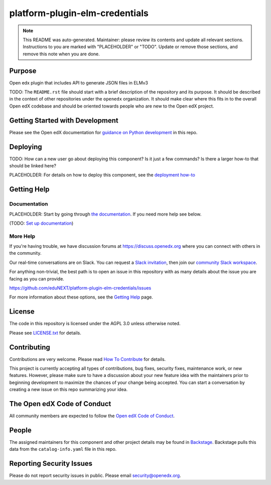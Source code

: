 platform-plugin-elm-credentials
#############################

.. note::

  This README was auto-generated. Maintainer: please review its contents and
  update all relevant sections. Instructions to you are marked with
  "PLACEHOLDER" or "TODO". Update or remove those sections, and remove this
  note when you are done.

|pypi-badge| |ci-badge| |codecov-badge| |doc-badge| |pyversions-badge|
|license-badge| |status-badge|

Purpose
*******

Open edx plugin that includes API to generate JSON files in ELMv3

TODO: The ``README.rst`` file should start with a brief description of the repository and its purpose.
It should be described in the context of other repositories under the ``openedx``
organization. It should make clear where this fits in to the overall Open edX
codebase and should be oriented towards people who are new to the Open edX
project.

Getting Started with Development
********************************

Please see the Open edX documentation for `guidance on Python development <https://docs.openedx.org/en/latest/developers/how-tos/get-ready-for-python-dev.html>`_ in this repo.

Deploying
*********

TODO: How can a new user go about deploying this component? Is it just a few
commands? Is there a larger how-to that should be linked here?

PLACEHOLDER: For details on how to deploy this component, see the `deployment how-to`_

.. _deployment how-to: https://docs.openedx.org/projects/platform-plugin-elm-credentials/how-tos/how-to-deploy-this-component.html

Getting Help
************

Documentation
=============

PLACEHOLDER: Start by going through `the documentation`_.  If you need more help see below.

.. _the documentation: https://docs.openedx.org/projects/platform-plugin-elm-credentials

(TODO: `Set up documentation <https://openedx.atlassian.net/wiki/spaces/DOC/pages/21627535/Publish+Documentation+on+Read+the+Docs>`_)

More Help
=========

If you're having trouble, we have discussion forums at
https://discuss.openedx.org where you can connect with others in the
community.

Our real-time conversations are on Slack. You can request a `Slack
invitation`_, then join our `community Slack workspace`_.

For anything non-trivial, the best path is to open an issue in this
repository with as many details about the issue you are facing as you
can provide.

https://github.com/eduNEXT/platform-plugin-elm-credentials/issues

For more information about these options, see the `Getting Help <https://openedx.org/getting-help>`__ page.

.. _Slack invitation: https://openedx.org/slack
.. _community Slack workspace: https://openedx.slack.com/

License
*******

The code in this repository is licensed under the AGPL 3.0 unless
otherwise noted.

Please see `LICENSE.txt <LICENSE.txt>`_ for details.

Contributing
************

Contributions are very welcome.
Please read `How To Contribute <https://openedx.org/r/how-to-contribute>`_ for details.

This project is currently accepting all types of contributions, bug fixes,
security fixes, maintenance work, or new features.  However, please make sure
to have a discussion about your new feature idea with the maintainers prior to
beginning development to maximize the chances of your change being accepted.
You can start a conversation by creating a new issue on this repo summarizing
your idea.

The Open edX Code of Conduct
****************************

All community members are expected to follow the `Open edX Code of Conduct`_.

.. _Open edX Code of Conduct: https://openedx.org/code-of-conduct/

People
******

The assigned maintainers for this component and other project details may be
found in `Backstage`_. Backstage pulls this data from the ``catalog-info.yaml``
file in this repo.

.. _Backstage: https://backstage.openedx.org/catalog/default/component/platform-plugin-elm-credentials

Reporting Security Issues
*************************

Please do not report security issues in public. Please email security@openedx.org.

.. |pypi-badge| image:: https://img.shields.io/pypi/v/platform-plugin-elm-credentials.svg
    :target: https://pypi.python.org/pypi/platform-plugin-elm-credentials/
    :alt: PyPI

.. |ci-badge| image:: https://github.com/eduNEXT/platform-plugin-elm-credentials/workflows/Python%20CI/badge.svg?branch=main
    :target: https://github.com/eduNEXT/platform-plugin-elm-credentials/actions
    :alt: CI

.. |codecov-badge| image:: https://codecov.io/github/eduNEXT/platform-plugin-elm-credentials/coverage.svg?branch=main
    :target: https://codecov.io/github/eduNEXT/platform-plugin-elm-credentials?branch=main
    :alt: Codecov

.. |doc-badge| image:: https://readthedocs.org/projects/platform-plugin-elm-credentials/badge/?version=latest
    :target: https://docs.openedx.org/projects/platform-plugin-elm-credentials
    :alt: Documentation

.. |pyversions-badge| image:: https://img.shields.io/pypi/pyversions/platform-plugin-elm-credentials.svg
    :target: https://pypi.python.org/pypi/platform-plugin-elm-credentials/
    :alt: Supported Python versions

.. |license-badge| image:: https://img.shields.io/github/license/eduNEXT/platform-plugin-elm-credentials.svg
    :target: https://github.com/eduNEXT/platform-plugin-elm-credentials/blob/main/LICENSE.txt
    :alt: License

.. TODO: Choose one of the statuses below and remove the other status-badge lines.
.. |status-badge| image:: https://img.shields.io/badge/Status-Experimental-yellow
.. .. |status-badge| image:: https://img.shields.io/badge/Status-Maintained-brightgreen
.. .. |status-badge| image:: https://img.shields.io/badge/Status-Deprecated-orange
.. .. |status-badge| image:: https://img.shields.io/badge/Status-Unsupported-red
